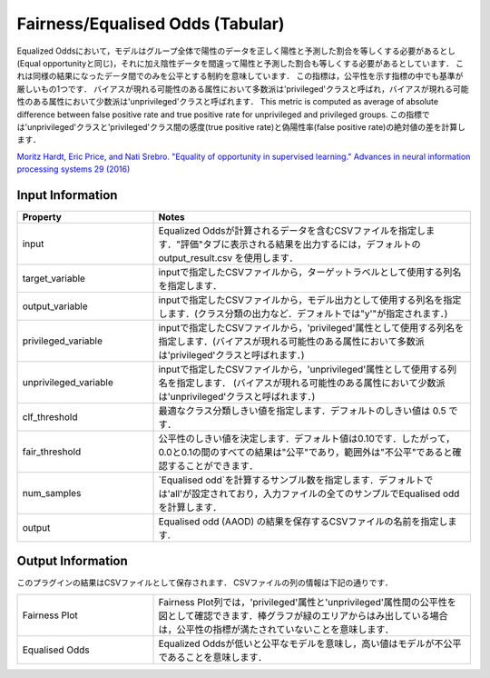 Fairness/Equalised Odds (Tabular)
~~~~~~~~~~~~~~~~~~~~~~
Equalized Oddsにおいて，モデルはグループ全体で陽性のデータを正しく陽性と予測した割合を等しくする必要があるとし(Equal opportunityと同じ)，それに加え陰性データを間違って陽性と予測した割合も等しくする必要があるとしています．
これは同様の結果になったデータ間でのみを公平とする制約を意味しています．
この指標は，公平性を示す指標の中でも基準が厳しいもの1つです．
バイアスが現れる可能性のある属性において多数派は'privileged'クラスと呼ばれ，バイアスが現れる可能性のある属性において少数派は'unprivileged'クラスと呼ばれます．
This metric is computed as average of absolute difference between false positive rate and true positive rate for unprivileged and privileged groups.
この指標では'unprivileged'クラスと'privileged'クラス間の感度(true positive rate)と偽陽性率(false positive rate)の絶対値の差を計算します．


`Moritz Hardt, Eric Price, and Nati Srebro. "Equality of opportunity in supervised learning." Advances in neural information processing systems 29 (2016) <https://arxiv.org/pdf/1610.02413.pdf>`_


Input Information
===================

.. list-table::
   :widths: 30 70
   :class: longtable
   :header-rows: 1

   * - Property
     - Notes

   * - input
     - Equalized Oddsが計算されるデータを含むCSVファイルを指定します．"評価"タブに表示される結果を出力するには，デフォルトの output_result.csv を使用します．

   * - target_variable
     - inputで指定したCSVファイルから，ターゲットラベルとして使用する列名を指定します．

   * - output_variable
     - inputで指定したCSVファイルから，モデル出力として使用する列名を指定します．(クラス分類の出力など．デフォルトでは"y'"が指定されます．)

   * - privileged_variable
     - inputで指定したCSVファイルから，'privileged'属性として使用する列名を指定します．(バイアスが現れる可能性のある属性において多数派は'privileged'クラスと呼ばれます．)

   * - unprivileged_variable
     - inputで指定したCSVファイルから，'unprivileged'属性として使用する列名を指定します． (バイアスが現れる可能性のある属性において少数派は'unprivileged'クラスと呼ばれます．)

   * - clf_threshold
     - 最適なクラス分類しきい値を指定します．デフォルトのしきい値は 0.5 です．

   * - fair_threshold
     - 公平性のしきい値を決定します．デフォルト値は0.10です．したがって，0.0と0.1の間のすべての結果は"公平"であり，範囲外は"不公平"であると確認することができます．

   * - num_samples
     - `Equalised odd`を計算するサンブル数を指定します．デフォルトでは'all'が設定されており，入力ファイルの全てのサンプルでEqualised oddを計算します．

   * - output
     - Equalised odd (AAOD) の結果を保存するCSVファイルの名前を指定します.

Output Information
===================

このプラグインの結果はCSVファイルとして保存されます． 
CSVファイルの列の情報は下記の通りです．

.. list-table::
   :widths: 30 70
   :class: longtable

   * - Fairness Plot
     - Fairness Plot列では，'privileged'属性と'unprivileged'属性間の公平性を図として確認できます．棒グラフが緑のエリアからはみ出している場合は，公平性の指標が満たされていないことを意味します．

   * - Equalised Odds
     - Equalized Oddsが低いと公平なモデルを意味し，高い値はモデルが不公平であることを意味します．





